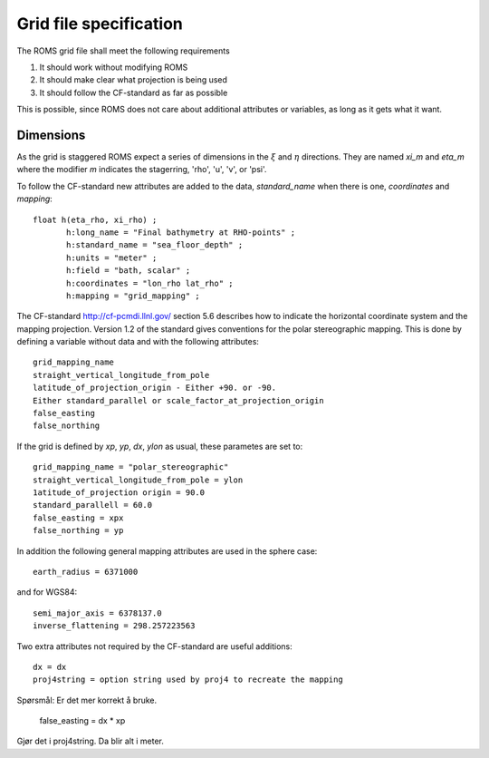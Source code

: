 =======================
Grid file specification
=======================

The ROMS grid file shall meet the following requirements

1. It should work without modifying ROMS

2. It should make clear what projection is being used

3. It should follow the CF-standard as far as possible

This is possible, since ROMS does not care about additional attributes
or variables, as long as it gets what it want.

Dimensions
----------

As the grid is staggered ROMS expect a series of dimensions in the
:math:`\xi` and :math:`\eta` directions. They are named `xi_m` and `eta_m`
where the modifier `m` indicates the stagerring, 'rho', 'u', 'v', or 'psi'.




To follow the CF-standard new attributes are added to the data,
`standard_name` when there is one, `coordinates` and
`mapping`::

  float h(eta_rho, xi_rho) ;
         h:long_name = "Final bathymetry at RHO-points" ;
         h:standard_name = "sea_floor_depth" ;
         h:units = "meter" ;
         h:field = "bath, scalar" ;
         h:coordinates = "lon_rho lat_rho" ;
         h:mapping = "grid_mapping" ;



The CF-standard http://cf-pcmdi.llnl.gov/ section 5.6 describes how to
indicate the horizontal coordinate system and the mapping projection. 
Version 1.2 of the standard gives conventions for the polar
stereographic mapping. This is done by defining a variable without
data and with the following attributes::

  grid_mapping_name
  straight_vertical_longitude_from_pole
  latitude_of_projection_origin - Either +90. or -90.
  Either standard_parallel or scale_factor_at_projection_origin
  false_easting
  false_northing

If the grid is defined by `xp`, `yp`, `dx`, `ylon` as usual, these 
parametes are set to:: 

  grid_mapping_name = "polar_stereographic"
  straight_vertical_longitude_from_pole = ylon
  1atitude_of_projection origin = 90.0
  standard_parallell = 60.0
  false_easting = xpx
  false_northing = yp

In addition the following general mapping attributes are used
in the sphere case::

  earth_radius = 6371000

and for WGS84::

  semi_major_axis = 6378137.0
  inverse_flattening = 298.257223563
  
Two extra attributes not required by the CF-standard are
useful additions::

  dx = dx
  proj4string = option string used by proj4 to recreate the mapping

Spørsmål: Er det mer korrekt å bruke.

  false_easting = dx * xp
  
Gjør det i proj4string. Da blir alt i meter.
